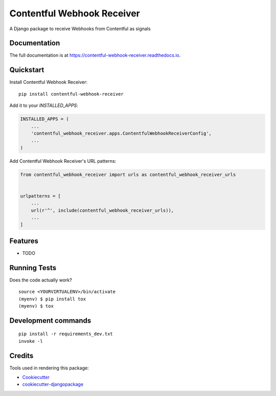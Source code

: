 =============================
Contentful Webhook Receiver
=============================

.. image:: https://badge.fury.io/py/contentful-webhook-receiver.svg
    :target: https://badge.fury.io/py/contentful-webhook-receiver

.. image:: https://travis-ci.org/MarcoGlauser/contentful-webhook-receiver.svg?branch=master
    :target: https://travis-ci.org/MarcoGlauser/contentful-webhook-receiver

.. image:: https://codecov.io/gh/MarcoGlauser/contentful-webhook-receiver/branch/master/graph/badge.svg
    :target: https://codecov.io/gh/MarcoGlauser/contentful-webhook-receiver

A Django package to receive Webhooks from Contentful as signals

Documentation
-------------

The full documentation is at https://contentful-webhook-receiver.readthedocs.io.

Quickstart
----------

Install Contentful Webhook Receiver::

    pip install contentful-webhook-receiver

Add it to your `INSTALLED_APPS`:

.. code-block:: python

    INSTALLED_APPS = (
        ...
        'contentful_webhook_receiver.apps.ContentfulWebhookReceiverConfig',
        ...
    )

Add Contentful Webhook Receiver's URL patterns:

.. code-block:: python

    from contentful_webhook_receiver import urls as contentful_webhook_receiver_urls


    urlpatterns = [
        ...
        url(r'^', include(contentful_webhook_receiver_urls)),
        ...
    ]

Features
--------

* TODO

Running Tests
-------------

Does the code actually work?

::

    source <YOURVIRTUALENV>/bin/activate
    (myenv) $ pip install tox
    (myenv) $ tox


Development commands
---------------------

::

    pip install -r requirements_dev.txt
    invoke -l


Credits
-------

Tools used in rendering this package:

*  Cookiecutter_
*  `cookiecutter-djangopackage`_

.. _Cookiecutter: https://github.com/audreyr/cookiecutter
.. _`cookiecutter-djangopackage`: https://github.com/pydanny/cookiecutter-djangopackage

